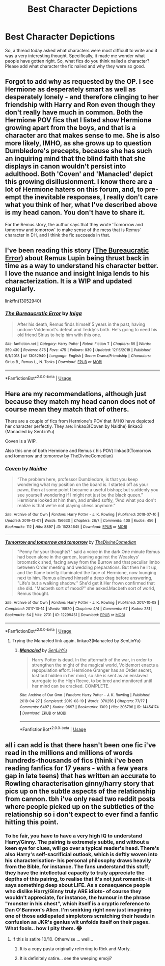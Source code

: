 #+TITLE: Best Character Depictions

* Best Character Depictions
:PROPERTIES:
:Author: Avalon1632
:Score: 7
:DateUnix: 1578166124.0
:DateShort: 2020-Jan-04
:FlairText: Request
:END:
So, a thread today asked what characters were most difficult to write and it was a very interesting thought. Specifically, it made me wonder what people have gotten right. So, what fics do you think nailed a character? Please add what character the fic nailed and why they were so good.


** Forgot to add why as requested by the OP. I see Hermione as desperately smart as well as desperately lonely - and therefore clinging to her friendship with Harry and Ron even though they don't really have much in common. Both the Hermione POV fics that I listed show Hermione growing apart from the boys, and that is a character arc that makes sense to me. She is also more likely, IMHO, as she grows up to question Dumbledore's precepts, because she has such an inquiring mind that the blind faith that she displays in canon wouldn't persist into adulthood. Both 'Coven' and 'Manacled' depict this growing disillusionment. I know there are a lot of Hermione haters on this forum, and, to pre-empt the inevitable responses, I really don't care what you think of her, what I've described above is my head canon. You don't have to share it.

For the Remus story, the author says that they wrote 'Tomorrow and tomorrow and tomorrow' to make sense of the mess that is Remus' character in DH, and I think the fic succeeds in that.
:PROPERTIES:
:Author: jacdot
:Score: 2
:DateUnix: 1578218956.0
:DateShort: 2020-Jan-05
:END:


** I've been reading this story ([[https://www.fanfiction.net/s/13052940/1/The-Bureaucratic-Error][The Bureaucratic Error]]) about Remus Lupin being thrust back in time as a way to understand his character better. I love the nuance and insight Iniga lends to his characterization. It is a WIP and updated regularly.

linkffn(13052940)
:PROPERTIES:
:Author: HegemoneMilo
:Score: 1
:DateUnix: 1578193761.0
:DateShort: 2020-Jan-05
:END:

*** [[https://www.fanfiction.net/s/13052940/1/][*/The Bureaucratic Error/*]] by [[https://www.fanfiction.net/u/49515/Iniga][/Iniga/]]

#+begin_quote
  After his death, Remus finds himself 5 years in the past, having undone Voldemort's defeat and Teddy's birth. He's going to need his old friend Sirius to help him with this one.
#+end_quote

^{/Site/:} ^{fanfiction.net} ^{*|*} ^{/Category/:} ^{Harry} ^{Potter} ^{*|*} ^{/Rated/:} ^{Fiction} ^{T} ^{*|*} ^{/Chapters/:} ^{59} ^{*|*} ^{/Words/:} ^{259,430} ^{*|*} ^{/Reviews/:} ^{876} ^{*|*} ^{/Favs/:} ^{475} ^{*|*} ^{/Follows/:} ^{839} ^{*|*} ^{/Updated/:} ^{12/15/2019} ^{*|*} ^{/Published/:} ^{9/1/2018} ^{*|*} ^{/id/:} ^{13052940} ^{*|*} ^{/Language/:} ^{English} ^{*|*} ^{/Genre/:} ^{Drama/Friendship} ^{*|*} ^{/Characters/:} ^{Sirius} ^{B.,} ^{Remus} ^{L.,} ^{N.} ^{Tonks} ^{*|*} ^{/Download/:} ^{[[http://www.ff2ebook.com/old/ffn-bot/index.php?id=13052940&source=ff&filetype=epub][EPUB]]} ^{or} ^{[[http://www.ff2ebook.com/old/ffn-bot/index.php?id=13052940&source=ff&filetype=mobi][MOBI]]}

--------------

*FanfictionBot*^{2.0.0-beta} | [[https://github.com/tusing/reddit-ffn-bot/wiki/Usage][Usage]]
:PROPERTIES:
:Author: FanfictionBot
:Score: 1
:DateUnix: 1578193811.0
:DateShort: 2020-Jan-05
:END:


** Here are my recommendations, although just because they match my head canon does not of course mean they match that of others.

There are a couple of fics from Hermione's POV that IMHO have depicted her character perfectly. They are: linkao3(Coven by Naidhe) linkao3 (Manacled by SenLinYu)

Coven is a WIP.

Also this one of both Hermione and Remus ( his POV) linkao3(Tomorrow and tomorrow and tomorrow by TheDivineComedian)
:PROPERTIES:
:Author: jacdot
:Score: 1
:DateUnix: 1578218065.0
:DateShort: 2020-Jan-05
:END:

*** [[https://archiveofourown.org/works/15234645][*/Coven/*]] by [[https://www.archiveofourown.org/users/Naidhe/pseuds/Naidhe][/Naidhe/]]

#+begin_quote
  “The problem here, professor Dumbledore, is that you keep wondering what my position on the board is. I started off as your pawn, then at some point I became a useful bishop; but suddenly you see yourself wondering if I might not just be the black queen.” Hermione looked at him then, and smiled softly, “And what you don't realize is that we're not playing chess anymore.”
#+end_quote

^{/Site/:} ^{Archive} ^{of} ^{Our} ^{Own} ^{*|*} ^{/Fandom/:} ^{Harry} ^{Potter} ^{-} ^{J.} ^{K.} ^{Rowling} ^{*|*} ^{/Published/:} ^{2018-07-10} ^{*|*} ^{/Updated/:} ^{2019-12-01} ^{*|*} ^{/Words/:} ^{156630} ^{*|*} ^{/Chapters/:} ^{26/?} ^{*|*} ^{/Comments/:} ^{408} ^{*|*} ^{/Kudos/:} ^{456} ^{*|*} ^{/Bookmarks/:} ^{112} ^{*|*} ^{/Hits/:} ^{8897} ^{*|*} ^{/ID/:} ^{15234645} ^{*|*} ^{/Download/:} ^{[[https://archiveofourown.org/downloads/15234645/Coven.epub?updated_at=1575230175][EPUB]]} ^{or} ^{[[https://archiveofourown.org/downloads/15234645/Coven.mobi?updated_at=1575230175][MOBI]]}

--------------

[[https://archiveofourown.org/works/12299451][*/Tomorrow and tomorrow and tomorrow/*]] by [[https://www.archiveofourown.org/users/TheDivineComedian/pseuds/TheDivineComedian][/TheDivineComedian/]]

#+begin_quote
  "Penny for your thoughts?" said a voice in the dark.One minute Remus had been alone in the garden, leaning against the Weasleys' broomstick shed, facing away from the Burrow and that peculiar limbo between Order meeting and wedding preparations. But then he lit up, and the flame briefly illuminated the face of Hermione, now lounging next to him. Remus allowed himself a deep drag before answering, "Life's but a walking shadow." She'd get it.Her frown confirmed that she did. "Macbeth sort of mood?" she asked.Macbeth sort of world, Remus thought.
#+end_quote

^{/Site/:} ^{Archive} ^{of} ^{Our} ^{Own} ^{*|*} ^{/Fandom/:} ^{Harry} ^{Potter} ^{-} ^{J.} ^{K.} ^{Rowling} ^{*|*} ^{/Published/:} ^{2017-10-08} ^{*|*} ^{/Completed/:} ^{2017-10-14} ^{*|*} ^{/Words/:} ^{16920} ^{*|*} ^{/Chapters/:} ^{4/4} ^{*|*} ^{/Comments/:} ^{67} ^{*|*} ^{/Kudos/:} ^{231} ^{*|*} ^{/Bookmarks/:} ^{54} ^{*|*} ^{/Hits/:} ^{2731} ^{*|*} ^{/ID/:} ^{12299451} ^{*|*} ^{/Download/:} ^{[[https://archiveofourown.org/downloads/12299451/Tomorrow%20and%20tomorrow.epub?updated_at=1511741989][EPUB]]} ^{or} ^{[[https://archiveofourown.org/downloads/12299451/Tomorrow%20and%20tomorrow.mobi?updated_at=1511741989][MOBI]]}

--------------

*FanfictionBot*^{2.0.0-beta} | [[https://github.com/tusing/reddit-ffn-bot/wiki/Usage][Usage]]
:PROPERTIES:
:Author: FanfictionBot
:Score: 1
:DateUnix: 1578218090.0
:DateShort: 2020-Jan-05
:END:

**** Trying the Manacled link again. linkao3(Manacled by SenLinYu)
:PROPERTIES:
:Author: jacdot
:Score: 1
:DateUnix: 1578219223.0
:DateShort: 2020-Jan-05
:END:

***** [[https://archiveofourown.org/works/14454174][*/Manacled/*]] by [[https://www.archiveofourown.org/users/SenLinYu/pseuds/SenLinYu][/SenLinYu/]]

#+begin_quote
  Harry Potter is dead. In the aftermath of the war, in order to strengthen the might of the magical world, Voldemort enacts a repopulation effort. Hermione Granger has an Order secret, lost but hidden in her mind, so she is sent as an enslaved surrogate to the High Reeve, to be bred and monitored until her mind can be cracked. COMPLETE.
#+end_quote

^{/Site/:} ^{Archive} ^{of} ^{Our} ^{Own} ^{*|*} ^{/Fandom/:} ^{Harry} ^{Potter} ^{-} ^{J.} ^{K.} ^{Rowling} ^{*|*} ^{/Published/:} ^{2018-04-27} ^{*|*} ^{/Completed/:} ^{2019-08-19} ^{*|*} ^{/Words/:} ^{370256} ^{*|*} ^{/Chapters/:} ^{77/77} ^{*|*} ^{/Comments/:} ^{6497} ^{*|*} ^{/Kudos/:} ^{9697} ^{*|*} ^{/Bookmarks/:} ^{1309} ^{*|*} ^{/Hits/:} ^{206796} ^{*|*} ^{/ID/:} ^{14454174} ^{*|*} ^{/Download/:} ^{[[https://archiveofourown.org/downloads/14454174/Manacled.epub?updated_at=1576478354][EPUB]]} ^{or} ^{[[https://archiveofourown.org/downloads/14454174/Manacled.mobi?updated_at=1576478354][MOBI]]}

--------------

*FanfictionBot*^{2.0.0-beta} | [[https://github.com/tusing/reddit-ffn-bot/wiki/Usage][Usage]]
:PROPERTIES:
:Author: FanfictionBot
:Score: 1
:DateUnix: 1578219239.0
:DateShort: 2020-Jan-05
:END:


** all i can add is that there hasn't been one fic i've read in the millions and millions of words hundreds-thousands of fics (think i've been reading fanfics for 17 years - with a few years gap in late teens) that has written an accurate to Rowling characterisation ginny/harry story that pics up on the subtle aspects of the relationship from cannon. tbh i've only read two reddit posts where people picked up on the subtleties of the relationship so i don't expect to ever find a fanfic hitting this point.
:PROPERTIES:
:Author: glp1992
:Score: -2
:DateUnix: 1578174457.0
:DateShort: 2020-Jan-05
:END:

*** To be fair, you have to have a very high IQ to understand Harry/Ginny. The pairing is extremely subtle, and without a keen eye for clues, will go over a typical reader's head. There's also Harry's self-sacrificial outlook, which is deftly woven into his characterisation- his personal philosophy draws heavily from the Bible, for instance. The fans understand this stuff; they have the intellectual capacity to truly appreciate the depths of this pairing, to realise that it's not just romantic- it says something deep about LIFE. As a consequence people who dislike Harry/Ginny truly ARE idiots- of course they wouldn't appreciate, for instance, the humour in the phrase "monster in his chest", which itself is a cryptic reference to Dan O'Bannon's Alien. I'm smirking right now just imagining one of those addlepated simpletons scratching their heads in confusion as JKR's genius wit unfolds itself on their pages. What fools.. how I pity them. 😂
:PROPERTIES:
:Author: deirox
:Score: 14
:DateUnix: 1578175908.0
:DateShort: 2020-Jan-05
:END:

**** If this is satire 10/10. Otherwise ... well...
:PROPERTIES:
:Author: IFightWhales
:Score: 6
:DateUnix: 1578192641.0
:DateShort: 2020-Jan-05
:END:

***** It is a copy pasta originally referring to Rick and Morty.
:PROPERTIES:
:Author: timeless1991
:Score: 4
:DateUnix: 1578200909.0
:DateShort: 2020-Jan-05
:END:


***** It is definitely satire... see the weeping emoji?
:PROPERTIES:
:Author: HegemoneMilo
:Score: 1
:DateUnix: 1578193799.0
:DateShort: 2020-Jan-05
:END:
